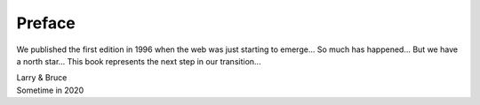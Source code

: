 Preface
=======

We published the first edition in 1996 when the web was just starting
to emerge... So much has happened... But we have a north star... This
book represents the next step in our transition...

| Larry & Bruce 
| Sometime in 2020

